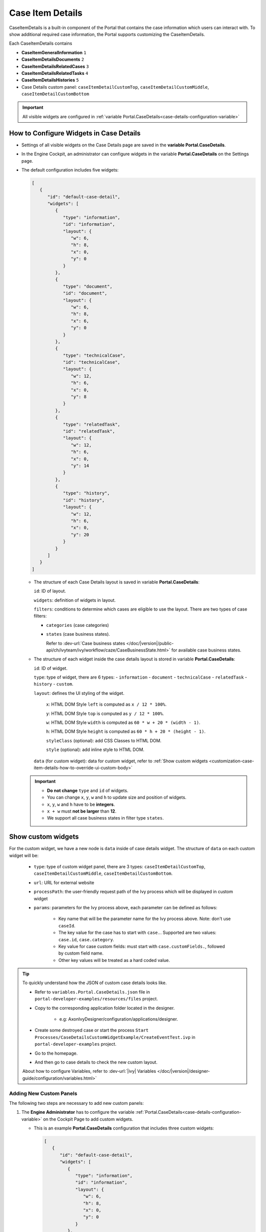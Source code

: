 .. _customization-case-item-details:

Case Item Details
=================

CaseItemDetails is a built-in component of the Portal that contains the case
information which users can interact with. To show additional required case
information, the Portal supports customizing the CaseItemDetails.

Each CaseItemDetails contains

- **CaseItemGeneralInformation** ``1``
- **CaseItemDetailsDocuments** ``2``
- **CaseItemDetailsRelatedCases** ``3``
- **CaseItemDetailsRelatedTasks** ``4``
- **CaseItemDetailsHistories** ``5``
-  Case Details custom panel: ``caseItemDetailCustomTop``,
   ``caseItemDetailCustomMiddle``, ``caseItemDetailCustomBottom``

|case-standard-1|

|case-standard-2|

.. important:: All visible widgets are configured in :ref:`variable Portal.CaseDetails<case-details-configuration-variable>`

.. _case-details-configuration-variable:

How to Configure Widgets in Case Details
----------------------------------------

-  Settings of all visible widgets on the Case Details page are saved in the **variable Portal.CaseDetails**.
-  In the Engine Cockpit, an administrator can configure widgets in the variable **Portal.CaseDetails** on the Settings page.
   |edit-variable-portal-case-details|

-  The default configuration includes five widgets:

   .. code-block:: javascript
      
         [
            {
               "id": "default-case-detail",
               "widgets": [
                  {
                     "type": "information",
                     "id": "information",
                     "layout": {
                        "w": 6,
                        "h": 8,
                        "x": 0,
                        "y": 0
                     }
                  },
                  {
                     "type": "document",
                     "id": "document",
                     "layout": {
                        "w": 6,
                        "h": 8,
                        "x": 6,
                        "y": 0
                     }
                  },
                  {
                     "type": "technicalCase",
                     "id": "technicalCase",
                     "layout": {
                        "w": 12,
                        "h": 6,
                        "x": 0,
                        "y": 8
                     }
                  },
                  {
                     "type": "relatedTask",
                     "id": "relatedTask",
                     "layout": {
                        "w": 12,
                        "h": 6,
                        "x": 0,
                        "y": 14
                     }
                  },
                  {
                     "type": "history",
                     "id": "history",
                     "layout": {
                        "w": 12,
                        "h": 6,
                        "x": 0,
                        "y": 20
                     }
                  }
               ]
            }
         ]                                                       


   -  The structure of each Case Details layout is saved in variable **Portal.CaseDetails**:

      ``id``: ID of layout.

      ``widgets``: definition of widgets in layout.

      ``filters``: conditions to determine which cases are eligible to use the layout. There are two types of case filters:
      
      -  ``categories`` (case categories)
      -  ``states`` (case business states).

         Refer to :dev-url:`Case business states </doc/|version|/public-api/ch/ivyteam/ivy/workflow/caze/CaseBusinessState.html>` for
         available case business states.

   -  The structure of each widget inside the case details layout is stored in variable **Portal.CaseDetails**:

      ``id``: ID of widget.

      ``type``: type of widget, there are 6 types: 
      -  ``information``
      -  ``document``
      -  ``technicalCase``
      -  ``relatedTask``
      -  ``history``
      -  ``custom``.

      ``layout``: defines the UI styling of the widget.

         ``x``: HTML DOM Style ``left`` is computed as ``x / 12 * 100%``.

         ``y``: HTML DOM Style ``top`` is computed as ``y / 12 * 100%``.

         ``w``: HTML DOM Style ``width`` is computed as ``60 * w + 20 * (width - 1)``.

         ``h``: HTML DOM Style ``height`` is computed as ``60 * h + 20 * (height - 1)``.

         ``styleClass`` (optional): add CSS Classes to HTML DOM.

         ``style`` (optional): add inline style to HTML DOM.

      ``data`` (for custom widget): data for custom widget, refer to :ref:`Show custom widgets <customization-case-item-details-how-to-override-ui-custom-body>`

   .. important::

      - **Do not change** ``type`` and ``id`` of widgets.
      - You can change ``x``, ``y``, ``w`` and ``h`` to update size and position of widgets.
      - ``x``, ``y``, ``w`` and ``h`` have to be **integers**.
      - ``x + w`` must **not be larger** than **12**.
      - We support all case business states in filter type ``states``.


.. _customization-case-item-details-how-to-override-ui-custom-body:

Show custom widgets
-------------------

For the custom widget, we have a new node is ``data`` inside of case details widget. The structure of ``data`` on each custom widget will be:

   - ``type``: type of custom widget panel, there are 3 types: ``caseItemDetailCustomTop``, ``caseItemDetailCustomMiddle``, ``caseItemDetailCustomBottom``.

   - ``url``: URL for external website

   - ``processPath``: the user-friendly request path of the Ivy process which will be displayed in custom widget

   - ``params``: parameters for the Ivy process above, each parameter can be defined as follows:

      - Key name that will be the parameter name for the Ivy process above. Note: don't use ``caseId``.

      - The key value for the case has to start with ``case.``. Supported are two values: ``case.id``, ``case.category``.

      - Key value for case custom fields: must start with ``case.customFields.``, followed by custom field name.

      - Other key values will be treated as a hard coded value.

.. tip:: 
      To quickly understand how the JSON of custom case details looks like.
   
      - Refer to ``variables.Portal.CaseDetails.json`` file in ``portal-developer-examples/resources/files`` project.
      - Copy to the corresponding application folder located in the designer.

          - e.g: AxonIvyDesigner/configuration/applications/designer.

      - Create some destroyed case or start the process ``Start Processes/CaseDetailsCustomWidgetExample/CreateEventTest.ivp`` in ``portal-developer-examples`` project.
      - Go to the homepage.
      - And then go to case details to check the new custom layout.
   
      About how to configure Variables, refer to :dev-url:`|ivy| Variables </doc/|version|/designer-guide/configuration/variables.html>`
   

Adding New Custom Panels
^^^^^^^^^^^^^^^^^^^^^^^^

The following two steps are necessary to add new custom panels:

#. The **Engine Administrator** has to configure the variable :ref:`Portal.CaseDetails<case-details-configuration-variable>`
   on the Cockpit Page to add custom widgets.

   .. _case-details-custom-configuration-variable-example:

   -  This is an example **Portal.CaseDetails** configuration that includes three custom widgets:

      .. code-block:: javascript

         [
            {
               "id": "default-case-detail",
               "widgets": [
                  {
                     "type": "information",
                     "id": "information",
                     "layout": {
                        "w": 6,
                        "h": 8,
                        "x": 0,
                        "y": 0
                     }
                  },
                  {
                     "type": "document",
                     "id": "document",
                     "layout": {
                        "w": 6,
                        "h": 8,
                        "x": 6,
                        "y": 0
                     }
                  },
                  {
                     "type": "history",
                     "id": "history",
                     "layout": {
                        "w": 12,
                        "h": 6,
                        "x": 0,
                        "y": 8
                     }
                  },
                  {
                     "type": "custom",
                     "id": "customTop",
                     "layout": {
                        "x": 0,
                        "y": 14,
                        "w": 12,
                        "h": 6
                     },
                     "data": {
                        "type": "caseItemDetailCustomTop"
                     }
                  },
                  {
                     "type": "custom",
                     "id": "customMiddle",
                     "layout": {
                        "x": 0,
                        "y": 20,
                        "w": 12,
                        "h": 6
                     },
                     "data": {
                        "type": "caseItemDetailCustomMiddle"
                     }
                  },
                  {
                     "type": "custom",
                     "id": "customBottom",
                     "layout": {
                        "x": 0,
                        "y": 26,
                        "w": 12,
                        "h": 6
                     },
                     "data": {
                        "type": "caseItemDetailCustomBottom"
                     }
                  }
               ]
            }
         ]
         
#. To customize case details using an **IFrame**, you have to define one of the following two input parameters in the ``data`` node:

   -  ``url`` if you want to use an external URL.

   -  ``processPath`` if you want to use an Ivy process start. You may
      predefine parameters for the process by adding ``params`` to the ``data``
      node.

      .. important::
         Use only one of ``processPath`` or ``url``.


      Here is an example of a customized case details page using an external URL:

      .. code-block:: javascript

         [
            {
               "id": "case-detail",
               "widgets": [
                  {
                  "type": "information",
                  "id": "information",
                  "layout": {
                     "x": 0,
                     "y": 0,
                     "w": 6,
                     "h": 8
                  }
                  },
                  {
                  "type": "custom",
                  "id": "customURL",
                  "layout": {
                     "x": 6,
                     "y": 0,
                     "w": 6,
                     "h": 8
                  },
                  "data": {
                     "url": "https://www.axonivy.com/"
                  }
                  }
               ]
            }
         ]
      ..

      Result:

      |case-customized-iframe-url|

      The following example shows a customized case details page using an ivy
      process start. Please refer to the ``CaseDetailsCustomWidgetExample`` process
      in ``portal-developer-examples`` for details.

      .. code-block:: javascript

         [
            {
               "id": "case-detail",
               "widgets": [
                  {
                     "type": "information",
                     "id": "information",
                     "layout": {
                        "x": 0,
                        "y": 0,
                        "w": 6,
                        "h": 8
                  }
                  },
                  {
                     "type": "history",
                     "id": "history",
                     "layout": {
                        "x": 6,
                        "y": 0,
                        "w": 6,
                        "h": 8
                  }
                  },
                  {
                  "type": "custom",
                  "id": "customIvyProcess",
                  "layout": {
                     "x": 0,
                     "y": 6,
                     "w": 12,
                     "h": 8
                  },
                  "data": {
                     "processPath": "Start Processes/CaseDetailsCustomWidgetExample/startReview.ivp",
                     "params": {
                        "startedCaseId": "case.id",
                        "startedCaseCategory": "case.category",
                        "investmentId": "1573111",
                        "investmentDescription": "case.customFields.investmentDescription"
                     }
                  }
                  }
               ]
            }
         ]
      ..

      Provide case custom fields:

      |case-customized-iframe-process-custom-field|

      Map parameters to process data:

      |case-customized-iframe-process-input-mapping|

      Result:

      |case-customized-iframe-process|


.. |case-standard-1| image:: ../../screenshots/case-detail/customization/case-standard-1.png
.. |case-standard-2| image:: ../../screenshots/case-detail/customization/case-standard-2.png
.. |edit-variable-portal-case-details| image:: images/customization/edit-variable-portal-case-details.png
.. |case-customized-iframe-url| image:: ../../screenshots/case-detail/customization/case-customized-iframe-url.png
.. |case-customized-iframe-process-custom-field| image:: images/case-details/Review-Request-Start.png
.. |case-customized-iframe-process-input-mapping| image:: images/case-details/Mapping-ReviewRequest-Start.png
.. |case-customized-iframe-process| image:: ../../screenshots/case-detail/customization/case-customized-iframe-process.png

